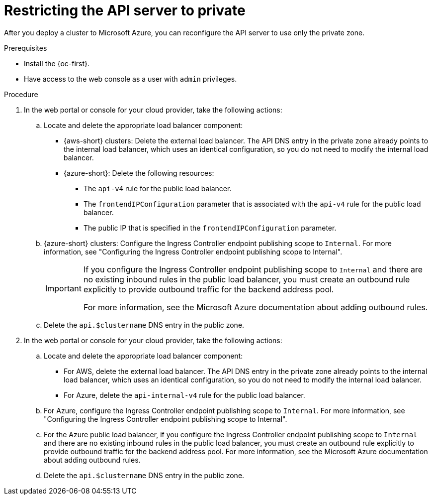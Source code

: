 // Module included in the following assemblies:
//
// * post_installation_configuration/configuring-private-cluster.adoc
// * machine_management/control_plane_machine_management/cpmso_provider_configurations/cpmso-config-options-aws.adoc
// * machine_management/control_plane_machine_management/cpmso_provider_configurations/cpmso-config-options-azure.adoc

ifeval::["{context}" == "configuring-private-cluster"]
:post-install:
endif::[]
ifeval::["{context}" == "cpmso-config-options-aws"]
:cpmso-using-aws:
endif::[]
ifeval::["{context}" == "cpmso-config-options-azure"]
:cpmso-using-azure:
endif::[]

:_mod-docs-content-type: PROCEDURE
[id="private-clusters-setting-api-private_{context}"]
= Restricting the API server to private

After you deploy a cluster to
ifdef::cpmso-using-aws[Amazon Web Services (AWS),]
ifdef::post-install[Amazon Web Services (AWS) or]
ifndef::cpmso-using-aws[Microsoft Azure,]
you can reconfigure the API server to use only the private zone.

.Prerequisites

* Install the {oc-first}.
* Have access to the web console as a user with `admin` privileges.

.Procedure

. In the web portal or console for your cloud provider, take the following actions:

.. Locate and delete the appropriate load balancer component:
ifndef::cpmso-using-azure[]
*** {aws-short} clusters: Delete the external load balancer. The API DNS entry in the private zone already points to the internal load balancer, which uses an identical configuration, so you do not need to modify the internal load balancer.
endif::cpmso-using-azure[]
ifndef::cpmso-using-aws[]
*** {azure-short}: Delete the following resources:
 ** The `api-v4` rule for the public load balancer.
 ** The `frontendIPConfiguration` parameter that is associated with the `api-v4` rule for the public load balancer.
 ** The public IP that is specified in the `frontendIPConfiguration` parameter.

.. {azure-short} clusters: Configure the Ingress Controller endpoint publishing scope to `Internal`.
For more information, see "Configuring the Ingress Controller endpoint publishing scope to Internal".
+
[IMPORTANT]
====
If you configure the Ingress Controller endpoint publishing scope to `Internal` and there are no existing inbound rules in the public load balancer, you must create an outbound rule explicitly to provide outbound traffic for the backend address pool.

For more information, see the Microsoft Azure documentation about adding outbound rules.
====

endif::cpmso-using-aws[]

.. Delete the
ifdef::cpmso-using-aws[`api.$clustername.$yourdomain`]
ifdef::post-install[`api.$clustername.$yourdomain` or]
ifndef::cpmso-using-aws[`api.$clustername`]
DNS entry in the public zone.

ifdef::cpmso-using-aws[]
. Remove the external load balancers by deleting the following indicated lines in the control plane machine set custom resource:
+
[source,yaml]
----
# ...
providerSpec:
  value:
# ...
    loadBalancers:
    - name: lk4pj-ext # <1>
      type: network # <2>
    - name: lk4pj-int
      type: network
# ...
----
<1> Delete the `name` value for the external load balancer, which ends in `-ext`.
<2> Delete the `type` value for the external load balancer.
endif::cpmso-using-aws[]

ifdef::post-install[]
. {aws-short} clusters: Remove the external load balancers:
+
[IMPORTANT]
====
You can run the following steps only for an installer-provisioned infrastructure (IPI) cluster. For a user-provisioned infrastructure (UPI) cluster, you must manually remove or disable the external load balancers.
====

** If your cluster uses a control plane machine set, delete the lines in the control plane machine set custom resource that configure your public or external load balancer:
+
[source,yaml]
----
# ...
providerSpec:
  value:
# ...
    loadBalancers:
    - name: lk4pj-ext # <1>
      type: network # <2>
    - name: lk4pj-int
      type: network
# ...
----
<1> Delete the `name` value for the external load balancer, which ends in `-ext`.
<2> Delete the `type` value for the external load balancer.

** If your cluster does not use a control plane machine set, you must delete the external load balancers from each control plane machine.

... From your terminal, list the cluster machines by running the following command:
+
[source,terminal]
----
$ oc get machine -n openshift-machine-api
----
+
.Example output
[source,terminal]
----
NAME                            STATE     TYPE        REGION      ZONE         AGE
lk4pj-master-0                  running   m4.xlarge   us-east-1   us-east-1a   17m
lk4pj-master-1                  running   m4.xlarge   us-east-1   us-east-1b   17m
lk4pj-master-2                  running   m4.xlarge   us-east-1   us-east-1a   17m
lk4pj-worker-us-east-1a-5fzfj   running   m4.xlarge   us-east-1   us-east-1a   15m
lk4pj-worker-us-east-1a-vbghs   running   m4.xlarge   us-east-1   us-east-1a   15m
lk4pj-worker-us-east-1b-zgpzg   running   m4.xlarge   us-east-1   us-east-1b   15m
----
+
The control plane machines contain `master` in the name.

... Remove the external load balancer from each control plane machine:

.... Edit a control plane machine object to by running the following command:
+
[source,terminal]
----
$ oc edit machines -n openshift-machine-api <control_plane_name> <1>
----
<1> Specify the name of the control plane machine object to modify.

.... Remove the lines that describe the external load balancer, which are marked in the following example:
+
[source,yaml]
----
# ...
providerSpec:
  value:
# ...
    loadBalancers:
    - name: lk4pj-ext # <1>
      type: network # <2>
    - name: lk4pj-int
      type: network
# ...
----
<1> Delete the `name` value for the external load balancer, which ends in `-ext`.
<2> Delete the `type` value for the external load balancer.

.... Save your changes and exit the object specification.

.... Repeat this process for each of the control plane machines.
endif::post-install[]

. In the web portal or console for your cloud provider, take the following actions:

.. Locate and delete the appropriate load balancer component:
ifndef::cpmso-using-azure[]
*** For AWS, delete the external load balancer. The API DNS entry in the private zone already points to the internal load balancer, which uses an identical configuration, so you do not need to modify the internal load balancer.
endif::cpmso-using-azure[]
ifndef::cpmso-using-aws[]
*** For Azure, delete the `api-internal-v4` rule for the public load balancer.

.. For Azure, configure the Ingress Controller endpoint publishing scope to `Internal`.
For more information, see "Configuring the Ingress Controller endpoint publishing scope to Internal".

.. For the Azure public load balancer, if you configure the Ingress Controller endpoint publishing scope to `Internal` and there are no existing inbound rules in the public load balancer, you must create an outbound rule explicitly to provide outbound traffic for the backend address pool.
For more information, see the Microsoft Azure documentation about adding outbound rules.
endif::cpmso-using-aws[]

.. Delete the
ifdef::cpmso-using-aws[`api.$clustername.$yourdomain`]
ifdef::post-install[`api.$clustername.$yourdomain` or]
ifndef::cpmso-using-aws[`api.$clustername`]
DNS entry in the public zone.

ifdef::cpmso-using-aws[]
. Remove the external load balancers by deleting the following indicated lines in the control plane machine set custom resource:
+
[source,yaml]
----
# ...
providerSpec:
  value:
# ...
    loadBalancers:
    - name: lk4pj-ext # <1>
      type: network # <2>
    - name: lk4pj-int
      type: network
# ...
----
<1> Delete the `name` value for the external load balancer, which ends in `-ext`.
<2> Delete the `type` value for the external load balancer.
endif::cpmso-using-aws[]

ifeval::["{context}" == "configuring-private-cluster"]
:!post-install:
endif::[]
ifeval::["{context}" == "cpmso-using-aws"]
:!cpmso-using-aws:
endif::[]
ifeval::["{context}" == "cpmso-using-azure"]
:!cpmso-using-azure:
endif::[]